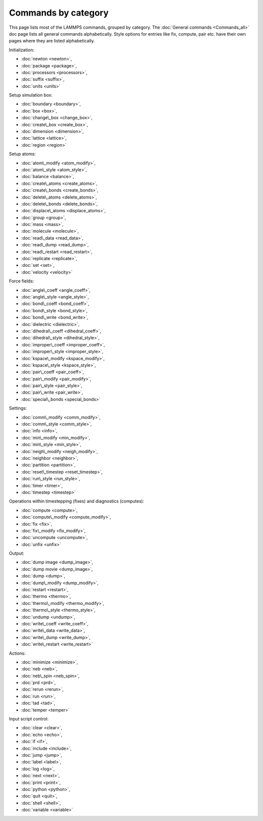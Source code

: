Commands by category
====================

This page lists most of the LAMMPS commands, grouped by category.  The
:doc:`General commands <Commands_all>` doc page lists all general commands
alphabetically.  Style options for entries like fix, compute, pair etc.
have their own pages where they are listed alphabetically.

Initialization:

* :doc:`newton <newton>`,
* :doc:`package <package>`,
* :doc:`processors <processors>`,
* :doc:`suffix <suffix>`,
* :doc:`units <units>`

Setup simulation box:

* :doc:`boundary <boundary>`,
* :doc:`box <box>`,
* :doc:`change\_box <change_box>`,
* :doc:`create\_box <create_box>`,
* :doc:`dimension <dimension>`,
* :doc:`lattice <lattice>`,
* :doc:`region <region>`

Setup atoms:

* :doc:`atom\_modify <atom_modify>`,
* :doc:`atom\_style <atom_style>`,
* :doc:`balance <balance>`,
* :doc:`create\_atoms <create_atoms>`,
* :doc:`create\_bonds <create_bonds>`,
* :doc:`delete\_atoms <delete_atoms>`,
* :doc:`delete\_bonds <delete_bonds>`,
* :doc:`displace\_atoms <displace_atoms>`,
* :doc:`group <group>`,
* :doc:`mass <mass>`,
* :doc:`molecule <molecule>`,
* :doc:`read\_data <read_data>`,
* :doc:`read\_dump <read_dump>`,
* :doc:`read\_restart <read_restart>`,
* :doc:`replicate <replicate>`,
* :doc:`set <set>`,
* :doc:`velocity <velocity>`

Force fields:

* :doc:`angle\_coeff <angle_coeff>`,
* :doc:`angle\_style <angle_style>`,
* :doc:`bond\_coeff <bond_coeff>`,
* :doc:`bond\_style <bond_style>`,
* :doc:`bond\_write <bond_write>`,
* :doc:`dielectric <dielectric>`,
* :doc:`dihedral\_coeff <dihedral_coeff>`,
* :doc:`dihedral\_style <dihedral_style>`,
* :doc:`improper\_coeff <improper_coeff>`,
* :doc:`improper\_style <improper_style>`,
* :doc:`kspace\_modify <kspace_modify>`,
* :doc:`kspace\_style <kspace_style>`,
* :doc:`pair\_coeff <pair_coeff>`,
* :doc:`pair\_modify <pair_modify>`,
* :doc:`pair\_style <pair_style>`,
* :doc:`pair\_write <pair_write>`,
* :doc:`special\_bonds <special_bonds>`

Settings:

* :doc:`comm\_modify <comm_modify>`,
* :doc:`comm\_style <comm_style>`,
* :doc:`info <info>`,
* :doc:`min\_modify <min_modify>`,
* :doc:`min\_style <min_style>`,
* :doc:`neigh\_modify <neigh_modify>`,
* :doc:`neighbor <neighbor>`,
* :doc:`partition <partition>`,
* :doc:`reset\_timestep <reset_timestep>`,
* :doc:`run\_style <run_style>`,
* :doc:`timer <timer>`,
* :doc:`timestep <timestep>`

Operations within timestepping (fixes) and diagnostics (computes):

* :doc:`compute <compute>`,
* :doc:`compute\_modify <compute_modify>`,
* :doc:`fix <fix>`,
* :doc:`fix\_modify <fix_modify>`,
* :doc:`uncompute <uncompute>`,
* :doc:`unfix <unfix>`

Output:

* :doc:`dump image <dump_image>`,
* :doc:`dump movie <dump_image>`,
* :doc:`dump <dump>`,
* :doc:`dump\_modify <dump_modify>`,
* :doc:`restart <restart>`,
* :doc:`thermo <thermo>`,
* :doc:`thermo\_modify <thermo_modify>`,
* :doc:`thermo\_style <thermo_style>`,
* :doc:`undump <undump>`,
* :doc:`write\_coeff <write_coeff>`,
* :doc:`write\_data <write_data>`,
* :doc:`write\_dump <write_dump>`,
* :doc:`write\_restart <write_restart>`

Actions:

* :doc:`minimize <minimize>`,
* :doc:`neb <neb>`,
* :doc:`neb\_spin <neb_spin>`,
* :doc:`prd <prd>`,
* :doc:`rerun <rerun>`,
* :doc:`run <run>`,
* :doc:`tad <tad>`,
* :doc:`temper <temper>`

Input script control:

* :doc:`clear <clear>`,
* :doc:`echo <echo>`,
* :doc:`if <if>`,
* :doc:`include <include>`,
* :doc:`jump <jump>`,
* :doc:`label <label>`,
* :doc:`log <log>`,
* :doc:`next <next>`,
* :doc:`print <print>`,
* :doc:`python <python>`,
* :doc:`quit <quit>`,
* :doc:`shell <shell>`,
* :doc:`variable <variable>`
